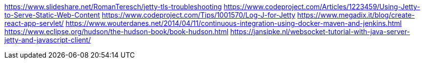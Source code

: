 https://www.slideshare.net/RomanTeresch/jetty-tls-troubleshooting
https://www.codeproject.com/Articles/1223459/Using-Jetty-to-Serve-Static-Web-Content
https://www.codeproject.com/Tips/1001570/Log-J-for-Jetty
https://www.megadix.it/blog/create-react-app-servlet/
https://www.wouterdanes.net/2014/04/11/continuous-integration-using-docker-maven-and-jenkins.html
https://www.eclipse.org/hudson/the-hudson-book/book-hudson.html
https://jansipke.nl/websocket-tutorial-with-java-server-jetty-and-javascript-client/